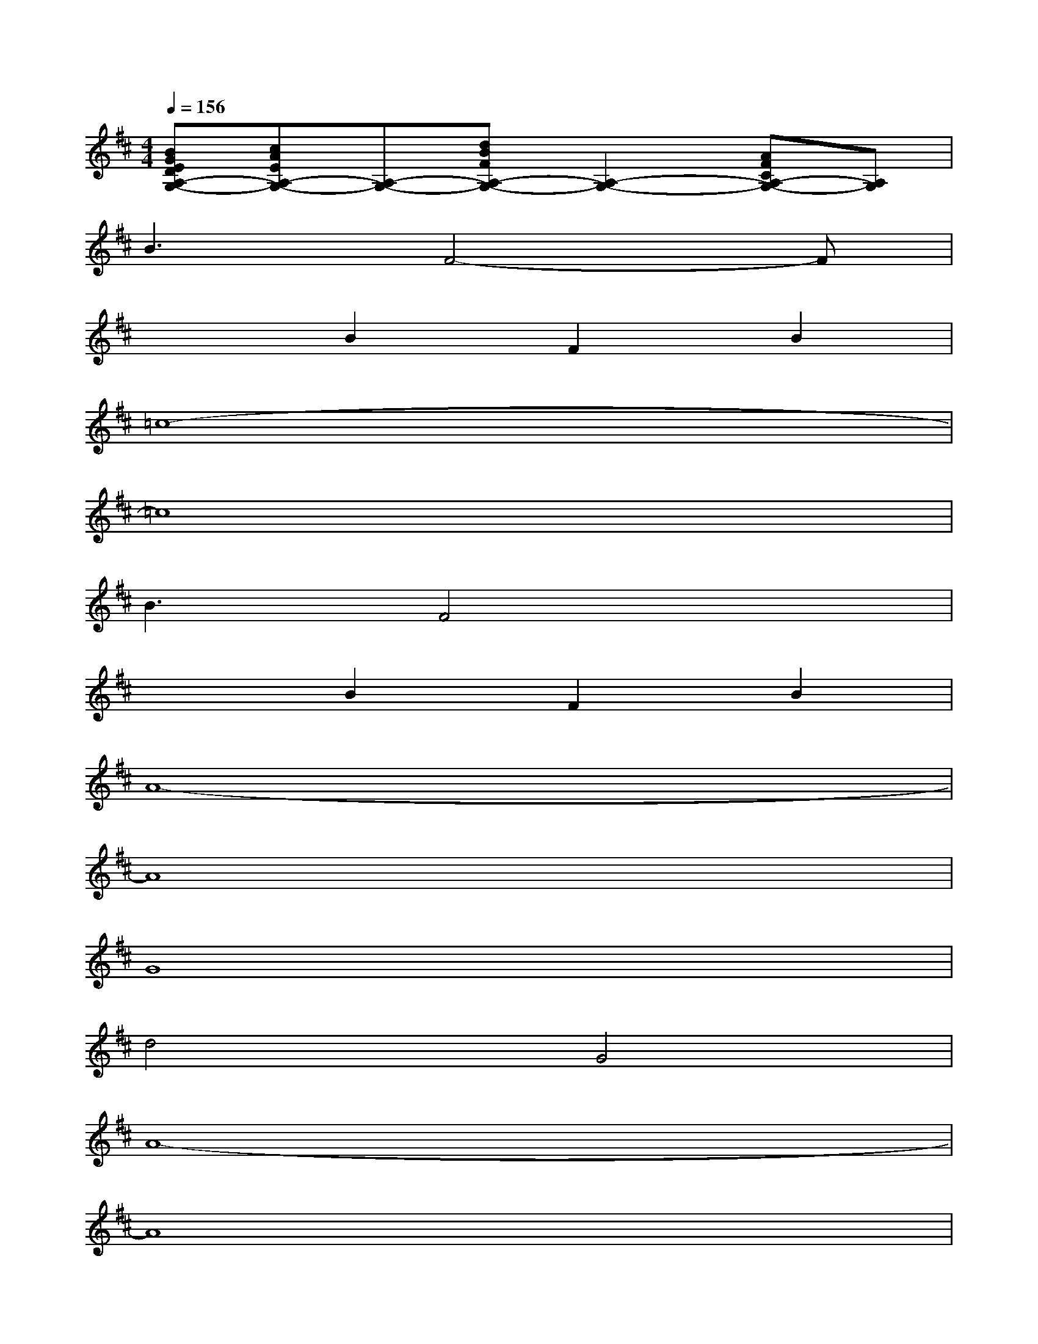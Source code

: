X:1
T:
M:4/4
L:1/8
Q:1/4=156
K:D%2sharps
V:1
[BGEDA,-G,-][cAEA,-G,-][A,-G,-][dBFA,-G,-][A,2-G,2-][AFCA,-G,-][A,G,]|
B3F4-F|
x2B2F2B2|
=c8-|
=c8|
B3F4x|
x2B2F2B2|
A8-|
A8|
G8|
d4G4|
A8-|
A8|
G8|
e4f4|
e8